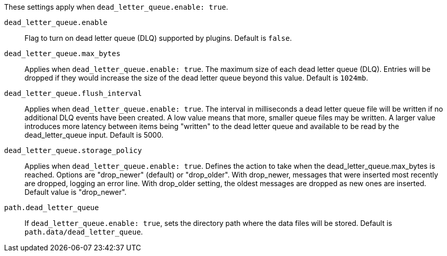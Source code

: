 These settings apply when `dead_letter_queue.enable: true`. 

`dead_letter_queue.enable`:: Flag to turn on dead letter queue (DLQ) supported by plugins. Default is `false`. 

`dead_letter_queue.max_bytes`:: Applies when `dead_letter_queue.enable: true`. The maximum size of each dead letter queue (DLQ). 
Entries will be dropped if they would increase the size of the dead letter queue beyond this value. Default is `1024mb`.

`dead_letter_queue.flush_interval`:: Applies when `dead_letter_queue.enable: true`. 
The interval in milliseconds a dead letter queue file will be written if no additional DLQ events have been created. 
A low value means that more, smaller queue files may be written. 
A larger value introduces more latency between items being "written" to the dead letter queue and available to be read by the dead_letter_queue input.
Default is 5000. 

`dead_letter_queue.storage_policy`:: Applies when `dead_letter_queue.enable: true`. 
Defines the action to take when the dead_letter_queue.max_bytes is reached.
Options are "drop_newer" (default) or "drop_older". 
With drop_newer, messages that were inserted most recently are dropped, logging an error line. With drop_older setting, the oldest messages are dropped as new ones are inserted. 
Default value is "drop_newer". 

`path.dead_letter_queue`:: If `dead_letter_queue.enable: true`, sets the directory path where the data files will be stored. 
Default is `path.data/dead_letter_queue`.

